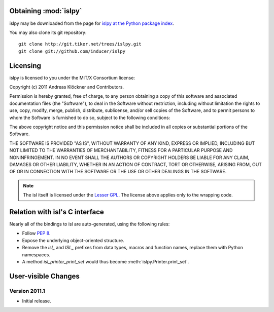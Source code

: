 Obtaining :mod:`islpy`
======================

islpy may be downloaded from the page for `islpy at the Python package index
<http://pypi.python.org/pypi/islpy>`_.

You may also clone its git repository::

    git clone http://git.tiker.net/trees/islpy.git
    git clone git://github.com/inducer/islpy

Licensing
=========

islpy is licensed to you under the MIT/X Consortium license:

Copyright (c) 2011 Andreas Klöckner and Contributors.

Permission is hereby granted, free of charge, to any person
obtaining a copy of this software and associated documentation
files (the "Software"), to deal in the Software without
restriction, including without limitation the rights to use,
copy, modify, merge, publish, distribute, sublicense, and/or sell
copies of the Software, and to permit persons to whom the
Software is furnished to do so, subject to the following
conditions:

The above copyright notice and this permission notice shall be
included in all copies or substantial portions of the Software.

THE SOFTWARE IS PROVIDED "AS IS", WITHOUT WARRANTY OF ANY KIND,
EXPRESS OR IMPLIED, INCLUDING BUT NOT LIMITED TO THE WARRANTIES
OF MERCHANTABILITY, FITNESS FOR A PARTICULAR PURPOSE AND
NONINFRINGEMENT. IN NO EVENT SHALL THE AUTHORS OR COPYRIGHT
HOLDERS BE LIABLE FOR ANY CLAIM, DAMAGES OR OTHER LIABILITY,
WHETHER IN AN ACTION OF CONTRACT, TORT OR OTHERWISE, ARISING
FROM, OUT OF OR IN CONNECTION WITH THE SOFTWARE OR THE USE OR
OTHER DEALINGS IN THE SOFTWARE.

.. note::

    The isl itself is licensed under the `Lesser GPL
    <https://secure.wikimedia.org/wikipedia/en/wiki/GNU_Lesser_General_Public_License>`_.
    The license above applies only to the wrapping code.


Relation with isl's C interface
===============================

Nearly all of the bindings to isl are auto-generated, using the following
rules:

* Follow :pep:`8`.
* Expose the underlying object-oriented structure.
* Remove the `isl_` and `ISL_` prefixes from data types, macros and
  function names, replace them with Python namespaces.
* A method `isl_printer_print_set` would thus become
  :meth:`islpy.Printer.print_set`.

User-visible Changes
====================

Version 2011.1
--------------

* Initial release.
